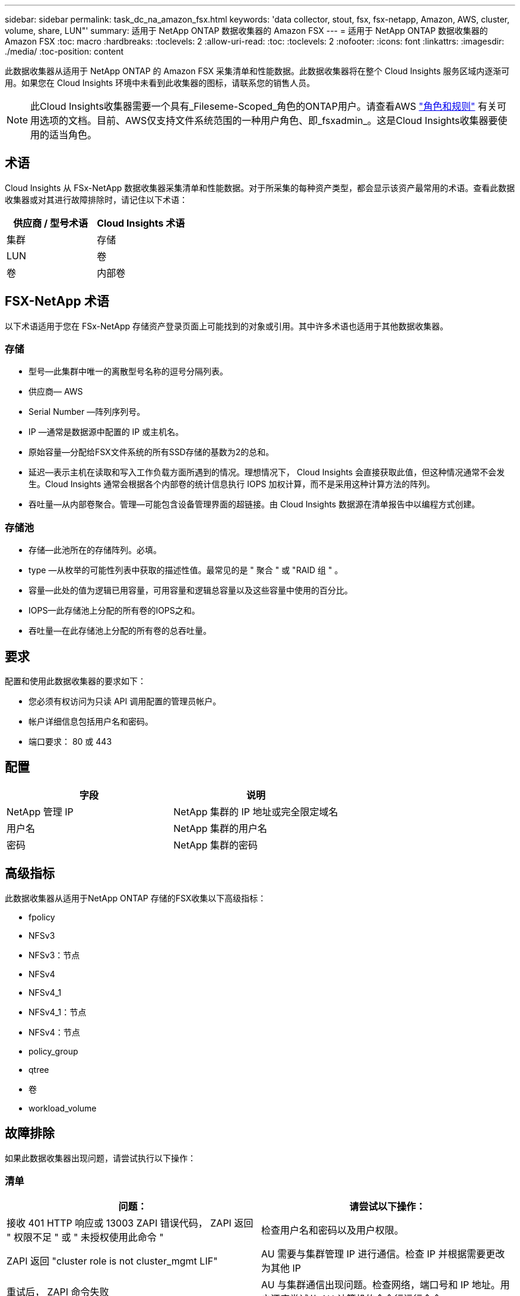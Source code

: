---
sidebar: sidebar 
permalink: task_dc_na_amazon_fsx.html 
keywords: 'data collector, stout, fsx, fsx-netapp, Amazon, AWS, cluster, volume, share, LUN"' 
summary: 适用于 NetApp ONTAP 数据收集器的 Amazon FSX 
---
= 适用于 NetApp ONTAP 数据收集器的 Amazon FSX
:toc: macro
:hardbreaks:
:toclevels: 2
:allow-uri-read: 
:toc: 
:toclevels: 2
:nofooter: 
:icons: font
:linkattrs: 
:imagesdir: ./media/
:toc-position: content


[role="lead"]
此数据收集器从适用于 NetApp ONTAP 的 Amazon FSX 采集清单和性能数据。此数据收集器将在整个 Cloud Insights 服务区域内逐渐可用。如果您在 Cloud Insights 环境中未看到此收集器的图标，请联系您的销售人员。


NOTE: 此Cloud Insights收集器需要一个具有_Fileseme-Scoped_角色的ONTAP用户。请查看AWS link:https://docs.aws.amazon.com/fsx/latest/ONTAPGuide/roles-and-users.html["角色和规则"] 有关可用选项的文档。目前、AWS仅支持文件系统范围的一种用户角色、即_fsxadmin_。这是Cloud Insights收集器要使用的适当角色。



== 术语

Cloud Insights 从 FSx-NetApp 数据收集器采集清单和性能数据。对于所采集的每种资产类型，都会显示该资产最常用的术语。查看此数据收集器或对其进行故障排除时，请记住以下术语：

[cols="2*"]
|===
| 供应商 / 型号术语 | Cloud Insights 术语 


| 集群 | 存储 


| LUN | 卷 


| 卷 | 内部卷 
|===


== FSX-NetApp 术语

以下术语适用于您在 FSx-NetApp 存储资产登录页面上可能找到的对象或引用。其中许多术语也适用于其他数据收集器。



=== 存储

* 型号—此集群中唯一的离散型号名称的逗号分隔列表。
* 供应商— AWS
* Serial Number —阵列序列号。
* IP —通常是数据源中配置的 IP 或主机名。
* 原始容量—分配给FSX文件系统的所有SSD存储的基数为2的总和。
* 延迟—表示主机在读取和写入工作负载方面所遇到的情况。理想情况下， Cloud Insights 会直接获取此值，但这种情况通常不会发生。Cloud Insights 通常会根据各个内部卷的统计信息执行 IOPS 加权计算，而不是采用这种计算方法的阵列。
* 吞吐量—从内部卷聚合。管理—可能包含设备管理界面的超链接。由 Cloud Insights 数据源在清单报告中以编程方式创建。




=== 存储池

* 存储—此池所在的存储阵列。必填。
* type —从枚举的可能性列表中获取的描述性值。最常见的是 " 聚合 " 或 "RAID 组 " 。
* 容量—此处的值为逻辑已用容量，可用容量和逻辑总容量以及这些容量中使用的百分比。
* IOPS—此存储池上分配的所有卷的IOPS之和。
* 吞吐量—在此存储池上分配的所有卷的总吞吐量。




== 要求

配置和使用此数据收集器的要求如下：

* 您必须有权访问为只读 API 调用配置的管理员帐户。
* 帐户详细信息包括用户名和密码。
* 端口要求： 80 或 443




== 配置

[cols="2*"]
|===
| 字段 | 说明 


| NetApp 管理 IP | NetApp 集群的 IP 地址或完全限定域名 


| 用户名 | NetApp 集群的用户名 


| 密码 | NetApp 集群的密码 
|===


== 高级指标

此数据收集器从适用于NetApp ONTAP 存储的FSX收集以下高级指标：

* fpolicy
* NFSv3
* NFSv3：节点
* NFSv4
* NFSv4_1
* NFSv4_1：节点
* NFSv4：节点
* policy_group
* qtree
* 卷
* workload_volume




== 故障排除

如果此数据收集器出现问题，请尝试执行以下操作：



=== 清单

[cols="2*"]
|===
| 问题： | 请尝试以下操作： 


| 接收 401 HTTP 响应或 13003 ZAPI 错误代码， ZAPI 返回 " 权限不足 " 或 " 未授权使用此命令 " | 检查用户名和密码以及用户权限。 


| ZAPI 返回 "cluster role is not cluster_mgmt LIF" | AU 需要与集群管理 IP 进行通信。检查 IP 并根据需要更改为其他 IP 


| 重试后， ZAPI 命令失败 | AU 与集群通信出现问题。检查网络，端口号和 IP 地址。用户还应尝试从 AU 计算机的命令行运行命令。 


| AU 无法通过 HTTP 连接到 ZAPI | 检查 ZAPI 端口是否接受纯文本。如果 AU 尝试向 SSL 套接字发送纯文本，则通信将失败。 


| 通信失败，并出现 SSLException | AU 正在尝试向存储器上的纯文本端口发送 SSL 。检查 ZAPI 端口是接受 SSL 还是使用其他端口。 


| 其他连接错误： ZAPI 响应的错误代码为 13001 ， " 数据库未打开 " ZAPI 错误代码为 60 ，响应包含 "API 未按时完成 " ZAPI 响应包含 "initialize_session （） ReturnD NULL environment " ZAPI 错误代码为 14007 ，响应包含 "Node is not healthy" | 检查网络，端口号和 IP 地址。用户还应尝试从 AU 计算机的命令行运行命令。 
|===
可以从找到追加信息 link:concept_requesting_support.html["支持"] 页面或中的 link:reference_data_collector_support_matrix.html["数据收集器支持列表"]。
